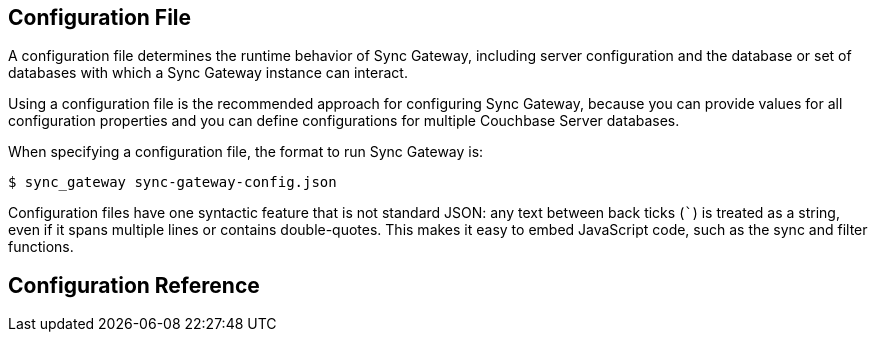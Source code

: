 == Configuration File
:idprefix:
:idseparator: -

A configuration file determines the runtime behavior of Sync Gateway, including server configuration and the database or set of databases with which a Sync Gateway instance can interact.

Using a configuration file is the recommended approach for configuring Sync Gateway, because you can provide values for all configuration properties and you can define configurations for multiple Couchbase Server databases.

When specifying a configuration file, the format to run Sync Gateway is:

[source]
----
$ sync_gateway sync-gateway-config.json
----

Configuration files have one syntactic feature that is not standard JSON: any text between back ticks (`++`++`) is treated as a string, even if it spans multiple lines or contains double-quotes.
This makes it easy to embed JavaScript code, such as the sync and filter functions.

== Configuration Reference

[subs="attributes"]
++++
<link rel="stylesheet" type="text/css" href="https://couchbase-docs.s3.amazonaws.com/assets/json-config-ui/json-config-ui-vnext.css">

<div id="swagger-ui"></div>
<div id="json-config-ui"></div>
<script src="https://couchbase-docs.s3.amazonaws.com/assets/json-config-ui/json-config-ui-bundle-vnext.js"></script>
<script>
	const ui = JSONConfigUIBundle({
		dom_id: '#json-config-ui',
		specs: [{version: {version}, url: "https://couchbase-docs.s3.amazonaws.com/mobile/{version}/configs/sg.json?v=1"}],
		current: {version}
	});
	window.ui = ui
</script>
++++
